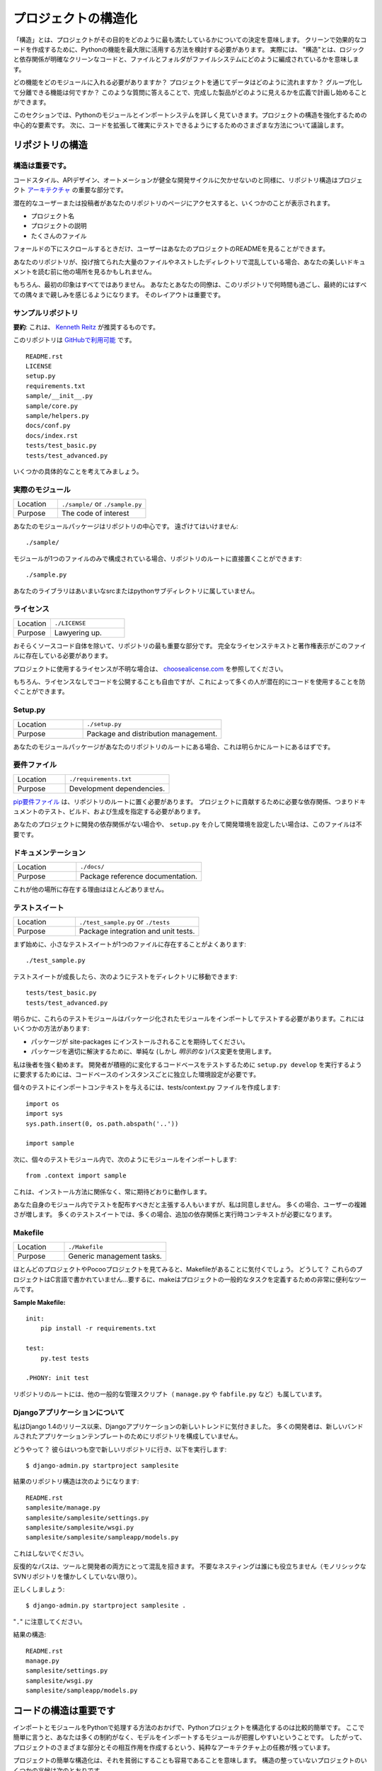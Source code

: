 .. Structuring Your Project
.. ========================

プロジェクトの構造化
====================

.. By "structure" we mean the decisions you make concerning
.. how your project best meets its objective. We need to consider how to
.. best leverage Python's features to create clean, effective code.
.. In practical terms, "structure" means making clean code whose logic and
.. dependencies are clear as well as how the files and folders are organized
.. in the filesystem.

「構造」とは、プロジェクトがその目的をどのように最も満たしているかについての決定を意味します。 クリーンで効果的なコードを作成するために、Pythonの機能を最大限に活用する方法を検討する必要があります。 実際には、 "構造"とは、ロジックと依存関係が明確なクリーンなコードと、ファイルとフォルダがファイルシステムにどのように編成されているかを意味します。

.. Which functions should go into which modules? How does data flow through
.. the project? What features and functions can be grouped together and
.. isolated? By answering questions like these you can begin to plan, in
.. a broad sense, what your finished product will look like.

どの機能をどのモジュールに入れる必要がありますか？ プロジェクトを通じてデータはどのように流れますか？ グループ化して分離できる機能は何ですか？ このような質問に答えることで、完成した製品がどのように見えるかを広義で計画し始めることができます。

.. In this section we take a closer look at Python's module and import
.. systems as they are the central elements to enforcing structure in your
.. project. We then discuss various perspectives on how to build code which
.. can be extended and tested reliably.

このセクションでは、Pythonのモジュールとインポートシステムを詳しく見ていきます。プロジェクトの構造を強化するための中心的な要素です。 次に、コードを拡張して確実にテストできるようにするためのさまざまな方法について議論します。



.. Structure of the Repository
.. ---------------------------

リポジトリの構造
----------------

.. It's Important.
.. :::::::::::::::

構造は重要です。
::::::::::::::::

.. Just as Code Style, API Design, and Automation are essential for a
.. healthy development cycle, Repository structure is a crucial part of
.. your project's
.. `architecture <http://www.amazon.com/gp/product/1257638017/ref=as_li_ss_tl?ie=UTF8&tag=bookforkind-20&linkCode=as2&camp=1789&creative=39095&creativeASIN=1257638017>`__.

コードスタイル、APIデザイン、オートメーションが健全な開発サイクルに欠かせないのと同様に、リポジトリ構造はプロジェクト `アーキテクチャ <http://www.amazon.com/gp/product/1257638017/ref=as_li_ss_tl?ie=UTF8&tag=bookforkind-20&linkCode=as2&camp=1789&creative=39095&creativeASIN=1257638017>`_ の重要な部分です。

.. When a potential user or contributor lands on your repository's page,
.. they see a few things:

潜在的なユーザーまたは投稿者があなたのリポジトリのページにアクセスすると、いくつかのことが表示されます。

.. -  Project Name
.. -  Project Description
.. -  Bunch O' Files

- プロジェクト名
- プロジェクトの説明
- たくさんのファイル

.. Only when they scroll below the fold will the user see your project's
.. README.

フォールドの下にスクロールするときだけ、ユーザーはあなたのプロジェクトのREADMEを見ることができます。

.. If your repo is a massive dump of files or a nested mess of directories,
.. they might look elsewhere before even reading your beautiful
.. documentation.

あなたのリポジトリが、投げ捨てられた大量のファイルやネストしたディレクトリで混乱している場合、あなたの美しいドキュメントを読む前に他の場所を見るかもしれません。

..     Dress for the job you want, not the job you have.

    あなたの仕事ではなく、あなたが望む仕事のためのドレス。

.. Of course, first impressions aren't everything. You and your colleagues
.. will spend countless hours working with this repository, eventually
.. becoming intimately familiar with every nook and cranny. The layout of
.. it is important.

もちろん、最初の印象はすべてではありません。 あなたとあなたの同僚は、このリポジトリで何時間も過ごし、最終的にはすべての隅々まで親しみを感じるようになります。 そのレイアウトは重要です。

.. Sample Repository
.. :::::::::::::::::

サンプルリポジトリ
::::::::::::::::::

.. **tl;dr**: This is what `Kenneth Reitz <http://kennethreitz.org>`_ recommends.

**要約**: これは、 `Kenneth Reitz <http://kennethreitz.org>`_ が推奨するものです。

.. This repository is `available on
.. GitHub <https://github.com/kennethreitz/samplemod>`__.

このリポジトリは `GitHubで利用可能 <https://github.com/kennethreitz/samplemod>`__ です。

::

    README.rst
    LICENSE
    setup.py
    requirements.txt
    sample/__init__.py
    sample/core.py
    sample/helpers.py
    docs/conf.py
    docs/index.rst
    tests/test_basic.py
    tests/test_advanced.py

.. Let's get into some specifics.

いくつかの具体的なことを考えてみましょう。

.. The Actual Module
.. :::::::::::::::::

実際のモジュール
::::::::::::::::

.. csv-table::
   :widths: 20, 40

   "Location", "``./sample/`` or ``./sample.py``"
   "Purpose", "The code of interest"


.. Your module package is the core focus of the repository. It should not
.. be tucked away:

あなたのモジュールパッケージはリポジトリの中心です。 遠ざけてはいけません:

::

    ./sample/

.. If your module consists of only a single file, you can place it directly
.. in the root of your repository:

モジュールが1つのファイルのみで構成されている場合、リポジトリのルートに直接置くことができます:

::

    ./sample.py

.. Your library does not belong in an ambiguous src or python subdirectory.

あなたのライブラリはあいまいなsrcまたはpythonサブディレクトリに属していません。

.. License
.. :::::::

ライセンス
::::::::::


.. csv-table::
   :widths: 20, 40

   "Location", "``./LICENSE``"
   "Purpose", "Lawyering up."


.. This is arguably the most important part of your repository, aside from
.. the source code itself. The full license text and copyright claims
.. should exist in this file.

おそらくソースコード自体を除いて、リポジトリの最も重要な部分です。 完全なライセンステキストと著作権表示がこのファイルに存在している必要があります。

.. If you aren't sure which license you should use for your project, check
.. out `choosealicense.com <http://choosealicense.com>`_.

プロジェクトに使用するライセンスが不明な場合は、 `choosealicense.com <http://choosealicense.com>`_ を参照してください。

.. Of course, you are also free to publish code without a license, but this
.. would prevent many people from potentially using your code.

もちろん、ライセンスなしでコードを公開することも自由ですが、これによって多くの人が潜在的にコードを使用することを防ぐことができます。

Setup.py
::::::::

.. csv-table::
   :widths: 20, 40

   "Location", "``./setup.py``"
   "Purpose", "Package and distribution management."


.. If your module package is at the root of your repository, this should
.. obviously be at the root as well.

あなたのモジュールパッケージがあなたのリポジトリのルートにある場合、これは明らかにルートにあるはずです。

.. Requirements File
.. :::::::::::::::::

要件ファイル
::::::::::::

.. csv-table::
   :widths: 20, 40

   "Location", "``./requirements.txt``"
   "Purpose", "Development dependencies."


.. A `pip requirements
.. file <https://pip.pypa.io/en/stable/user_guide/#requirements-files>`__
.. should be placed at the root of the repository. It should specify the
.. dependencies required to contribute to the project: testing, building,
.. and generating documentation.

`pip要件ファイル <https://pip.pypa.io/en/stable/user_guide/#requirements-files>`__ は、リポジトリのルートに置く必要があります。 プロジェクトに貢献するために必要な依存関係、つまりドキュメントのテスト、ビルド、および生成を指定する必要があります。

.. If your project has no development dependencies, or you prefer
.. development environment setup via ``setup.py``, this file may be
.. unnecessary.

あなたのプロジェクトに開発の依存関係がない場合や、 ``setup.py`` を介して開発環境を設定したい場合は、このファイルは不要です。

.. Documentation
.. :::::::::::::

ドキュメンテーション
::::::::::::::::::::


.. csv-table::
   :widths: 20, 40

   "Location", "``./docs/``"
   "Purpose", "Package reference documentation."

.. There is little reason for this to exist elsewhere.

これが他の場所に存在する理由はほとんどありません。

.. Test Suite
.. ::::::::::

テストスイート
::::::::::::::


.. csv-table::
   :widths: 20, 40

   "Location", "``./test_sample.py`` or ``./tests``"
   "Purpose", "Package integration and unit tests."

.. Starting out, a small test suite will often exist in a single file:

まず始めに、小さなテストスイートが1つのファイルに存在することがよくあります:

::

    ./test_sample.py

.. Once a test suite grows, you can move your tests to a directory, like
.. so:

テストスイートが成長したら、次のようにテストをディレクトリに移動できます:

::

    tests/test_basic.py
    tests/test_advanced.py

.. Obviously, these test modules must import your packaged module to test
.. it. You can do this a few ways:

明らかに、これらのテストモジュールはパッケージ化されたモジュールをインポートしてテストする必要があります。これにはいくつかの方法があります:

.. -  Expect the package to be installed in site-packages.
.. -  Use a simple (but *explicit*) path modification to resolve the
..    package properly.

- パッケージが site-packages にインストールされることを期待してください。
- パッケージを適切に解決するために、単純な (しかし *明示的な* )パス変更を使用します。

.. I highly recommend the latter. Requiring a developer to run
.. ``setup.py develop`` to test an actively changing
.. codebase also requires them to have an isolated environment setup for
.. each instance of the codebase.

私は後者を強く勧めます。 開発者が積極的に変化するコードベースをテストするために ``setup.py develop`` を実行するように要求するためには、コードベースのインスタンスごとに独立した環境設定が必要です。

.. To give the individual tests import context, create a tests/context.py
.. file:

個々のテストにインポートコンテキストを与えるには、tests/context.py ファイルを作成します:

::

    import os
    import sys
    sys.path.insert(0, os.path.abspath('..'))

    import sample

.. Then, within the individual test modules, import the module like so:

次に、個々のテストモジュール内で、次のようにモジュールをインポートします:

::

    from .context import sample

.. This will always work as expected, regardless of installation method.

これは、インストール方法に関係なく、常に期待どおりに動作します。

.. Some people will assert that you should distribute your tests within
.. your module itself -- I disagree. It often increases complexity for your
.. users; many test suites often require additional dependencies and
.. runtime contexts.

あなた自身のモジュール内でテストを配布すべきだと主張する人もいますが、私は同意しません。 多くの場合、ユーザーの複雑さが増します。 多くのテストスイートでは、多くの場合、追加の依存関係と実行時コンテキストが必要になります。

Makefile
::::::::


.. csv-table::
   :widths: 20, 40

   "Location", "``./Makefile``"
   "Purpose", "Generic management tasks."


.. If you look at most of my projects or any Pocoo project, you'll notice a
.. Makefile laying around. Why? These projects aren't written in C... In
.. short, make is a incredibly useful tool for defining generic tasks for
.. your project.

ほとんどのプロジェクトやPocooプロジェクトを見てみると、Makefileがあることに気付くでしょう。 どうして？ これらのプロジェクトはC言語で書かれていません...要するに、makeはプロジェクトの一般的なタスクを定義するための非常に便利なツールです。

**Sample Makefile:**

::

    init:
        pip install -r requirements.txt

    test:
        py.test tests

    .PHONY: init test

.. Other generic management scripts (e.g. ``manage.py``
.. or ``fabfile.py``) belong at the root of the repository as well.

リポジトリのルートには、他の一般的な管理スクリプト（ ``manage.py`` や ``fabfile.py`` など）も属しています。

.. Regarding Django Applications
.. :::::::::::::::::::::::::::::

Djangoアプリケーションについて
::::::::::::::::::::::::::::::

.. I've noticed a new trend in Django applications since the release of
.. Django 1.4. Many developers are structuring their repositories poorly
.. due to the new bundled application templates.

私はDjango 1.4のリリース以来、Djangoアプリケーションの新しいトレンドに気付きました。 多くの開発者は、新しいバンドルされたアプリケーションテンプレートのためにリポジトリを構成していません。

.. How? Well, they go to their bare and fresh repository and run the
.. following, as they always have:

どうやって？ 彼らはいつも空で新しいリポジトリに行き、以下を実行します:

::

    $ django-admin.py startproject samplesite

.. The resulting repository structure looks like this:

結果のリポジトリ構造は次のようになります:

::

    README.rst
    samplesite/manage.py
    samplesite/samplesite/settings.py
    samplesite/samplesite/wsgi.py
    samplesite/samplesite/sampleapp/models.py

.. Don't do this.

これはしないでください。

.. Repetitive paths are confusing for both your tools and your developers.
.. Unnecessary nesting doesn't help anybody (unless they're nostalgic for
.. monolithic SVN repos).

反復的なパスは、ツールと開発者の両方にとって混乱を招きます。 不要なネスティングは誰にも役立ちません（モノリシックなSVNリポジトリを懐かしくしていない限り）。

.. Let's do it properly:

正しくしましょう:

::

    $ django-admin.py startproject samplesite .

.. Note the "``.``".

"``.``" に注意してください。

.. The resulting structure:

結果の構造:

::

    README.rst
    manage.py
    samplesite/settings.py
    samplesite/wsgi.py
    samplesite/sampleapp/models.py




.. Structure of Code is Key
.. ------------------------

コードの構造は重要です
------------------

.. Thanks to the way imports and modules are handled in Python, it is
.. relatively easy to structure a Python project. Easy, here, means
.. that you do not have many constraints and that the module
.. importing model is easy to grasp. Therefore, you are left with the
.. pure architectural task of crafting the different parts of your
.. project and their interactions.

インポートとモジュールをPythonで処理する方法のおかげで、Pythonプロジェクトを構造化するのは比較的簡単です。 ここで簡単に言うと、あなたは多くの制約がなく、モデルをインポートするモジュールが把握しやすいということです。 したがって、プロジェクトのさまざまな部分とその相互作用を作成するという、純粋なアーキテクチャ上の任務が残っています。

.. Easy structuring of a project means it is also easy
.. to do it poorly. Some signs of a poorly structured project
.. include:

プロジェクトの簡単な構造化は、それを貧弱にすることも容易であることを意味します。 構造の整っていないプロジェクトのいくつかの兆候は次のとおりです。

.. - Multiple and messy circular dependencies: if your classes
..   Table and Chair in :file:`furn.py` need to import Carpenter from
..   :file:`workers.py` to answer a question such as ``table.isdoneby()``,
..   and if conversely the class Carpenter needs to import Table and Chair,
..   to answer the question ``carpenter.whatdo()``, then you
..   have a circular dependency. In this case you will have to resort to
..   fragile hacks such as using import statements inside
..   methods or functions.

- 複数の乱雑な循環依存関係 :file:`furn.py` の中のクラスTableとChairが ``table.isdoneby()`` のような質問に答えるために :file:`workers.py` からCarpenterをインポートする必要がある場合 逆にCarpenterクラスがTableとChairをインポートする必要がある場合は、 ``carpenter.whatdo()`` という質問に答えるためには、循環依存関係があります。 この場合、メソッドや関数の中でimportステートメントを使うなど、脆弱なハックに頼らざるを得ません。

.. - Hidden coupling: each and every change in Table's implementation
..   breaks 20 tests in unrelated test cases because it breaks Carpenter's code,
..   which requires very careful surgery to adapt the change. This means
..   you have too many assumptions about Table in Carpenter's code or the
..   reverse.

- 非表示のカップリング: 無関係なテストケースで20回のテストが破られるのは、Carpenterのコードを破るためです。変更を適応させるためには非常に慎重な手術が必要です。つまり、Carpenterのコード内のテーブルについての仮定があまりにも多いか、その逆のことです。


.. - Heavy usage of global state or context: instead of explicitly
..   passing ``(height, width, type, wood)`` to each other, Table
..   and Carpenter rely on global variables that can be modified
..   and are modified on the fly by different agents. You need to
..   scrutinize all access to these global variables to understand why
..   a rectangular table became a square, and discover that remote
..   template code is also modifying this context, messing with
..   table dimensions.

- グローバルな状態やコンテキストの大量使用: 明示的に ``（height, width, type, wood）`` に渡すのではなく、TableとCarpenterは変更可能なグローバル変数に依存しており。 矩形テーブルが正方形になった理由を理解するために、これらのグローバル変数へのすべてのアクセスを精査し、リモートテンプレートコードがこのコンテキストを変更してテーブル次元を混乱させていることを発見する必要があります。

.. - Spaghetti code: multiple pages of nested if clauses and for loops
..   with a lot of copy-pasted procedural code and no
..   proper segmentation are known as spaghetti code. Python's
..   meaningful indentation (one of its most controversial features) make
..   it very hard to maintain this kind of code. So the good news is that
..   you might not see too much of it.

- スパゲッティコード：入れ子にされたif節の複数のページと、多数のコピーペーストされた手続き型コードと適切なセグメンテーションのないループの場合はスパゲッティコードとして知られています。 Pythonの意味のあるインデント（最も論争の的になっている機能の1つ）は、この種のコードを維持することを非常に困難にしています。 良いニュースはあなたがあまりそれを見ないかもしれないということです。

.. - Ravioli code is more likely in Python: it consists of hundreds of
..   similar little pieces of logic, often classes or objects, without
..   proper structure. If you never can remember if you have to use
..   FurnitureTable, AssetTable or Table, or even TableNew for your
..   task at hand, you might be swimming in ravioli code.

- ラビオリコードは、Pythonの可能性が高いです: それは、何百もの類似した小さなロジック、しばしばクラスまたはオブジェクトで構成され、適切な構造がありません。 FurnitureTable、AssetTableまたはTable、またはTableNewを使用しなければならないことを決して覚えていない場合は、ラビオリコードで泳いでいるかもしれません。


.. Modules
.. -------

モジュール
----------

.. Python modules are one of the main abstraction layers available and probably the
.. most natural one. Abstraction layers allow separating code into parts holding
.. related data and functionality.

Pythonモジュールは、利用可能な主要な抽象レイヤーの1つであり、おそらく最も自然なものです。抽象レイヤでは、コードを関連するデータと機能を保持する部分に分けることができます。

.. For example, a layer of a project can handle interfacing with user actions,
.. while another would handle low-level manipulation of data. The most natural way
.. to separate these two layers is to regroup all interfacing functionality
.. in one file, and all low-level operations in another file. In this case,
.. the interface file needs to import the low-level file. This is done with the
.. ``import`` and ``from ... import`` statements.

たとえば、プロジェクトのレイヤーはユーザーアクションとのインタフェースを処理でき、別のレイヤーはデータの低レベル操作を処理します。 これらの2つの層を分離する最も自然な方法は、1つのファイル内のすべてのインターフェース機能と、別のファイル内のすべての低レベル操作を再グループ化することです。 この場合、インターフェイスファイルは低レベルのファイルをインポートする必要があります。 これは ``import`` と ``from ... import`` 文で行います。

.. As soon as you use `import` statements you use modules. These can be either
.. built-in modules such as `os` and `sys`, third-party modules you have installed
.. in your environment, or your project's internal modules.

`import` 文を使うとすぐにモジュールを使います。 これらのモジュールは、 `os` や `sys` などの組み込みモジュール、環境にインストールしたサードパーティモジュール、プロジェクトの内部モジュールのいずれかです。

.. To keep in line with the style guide, keep module names short, lowercase, and
.. be sure to avoid using special symbols like the dot (.) or question mark (?).
.. So a file name like :file:`my.spam.py` is one you should avoid! Naming this way
.. will interfere with the way Python looks for modules.

スタイルガイドと一致するように、モジュール名は小文字で、小文字にしておき、ドット (.) や疑問符 (?) などの特別な記号は使用しないでください。 したがって、 :file:`my.spam.py` のようなファイル名は避けてください！ このように命名すると、Pythonがモジュールを探す方法が妨げられます。

.. In the case of `my.spam.py` Python expects to find a :file:`spam.py` file in a
.. folder named :file:`my` which is not the case. There is an
.. `example <http://docs.python.org/tutorial/modules.html#packages>`_ of how the
.. dot notation should be used in the Python docs.

`my.spam.py` の場合、Pythonは :file:`my` という名前のフォルダにある :file:`spam.py` ファイルを探します。Pythonドキュメントではドット表記をどのように使うべきかの `例 <http://docs.python.org/tutorial/modules.html#packages>`_ があります。

.. If you'd like you could name your module :file:`my_spam.py`, but even our
.. friend the underscore should not be seen often in module names.

モジュール名を :file:`my_spam.py` とすることもできますが、私たちの友人でさえ、アンダースコアはモジュール名でよく見られるべきではありません。

.. Aside from some naming restrictions, nothing special is required for a Python
.. file to be a module, but you need to understand the import mechanism in order
.. to use this concept properly and avoid some issues.

いくつかの命名制限の他に、Pythonファイルがモジュールであるために特別なものは必要ありませんが、この概念を適切に使用し、いくつかの問題を避けるためには、インポートメカニズムを理解する必要があります。

.. Concretely, the ``import modu`` statement will look for the proper file, which
.. is :file:`modu.py` in the same directory as the caller if it exists.  If it is
.. not found, the Python interpreter will search for :file:`modu.py` in the "path"
.. recursively and raise an ImportError exception if it is not found.

具体的には、 ``import modu`` 文は適切なファイルを探します。これは、呼び出し側と同じディレクトリに :file:`modu.py` がある場合です。見つからなければ、Pythonインタプリタは "path"内の :file:`modu.py` を再帰的に検索し、見つからなければImportError例外を送出します。

.. Once :file:`modu.py` is found, the Python interpreter will execute the module in
.. an isolated scope. Any top-level statement in :file:`modu.py` will be executed,
.. including other imports if any. Function and class definitions are stored in
.. the module's dictionary.

一旦 :file:`modu.py` が見つかると、Pythonインタプリタはモジュールを隔離したスコープで実行します。 :file:`modu.py` 内のトップレベルのステートメントが実行されます。 関数とクラスの定義は、モジュールの辞書に格納されています。

.. Then, the module's variables, functions, and classes will be available to the
.. caller through the module's namespace, a central concept in programming that is
.. particularly helpful and powerful in Python.

次に、モジュールの変数、関数、およびクラスは、Pythonで特に有用で強力なプログラミングの中心概念である、モジュールの名前空間を通じて呼び出し元が利用できるようになります。

.. In many languages, an ``include file`` directive is used by the preprocessor to
.. take all code found in the file and 'copy' it into the caller's code. It is
.. different in Python: the included code is isolated in a module namespace, which
.. means that you generally don't have to worry that the included code could have
.. unwanted effects, e.g. override an existing function with the same name.

多くの言語では、 ``include file`` ディレクティブがプリプロセッサで使用され、ファイル内のすべてのコードを取得し、呼び出し側のコードにコピーします。 Pythonではこれが異なります。含まれているコードはモジュールの名前空間で分離されています。これは、一般的に、含まれているコードが望ましくない影響を及ぼすことを心配する必要がないことを意味します。 既存の関数を同じ名前で上書きします。

.. It is possible to simulate the more standard behavior by using a special syntax
.. of the import statement: ``from modu import *``. This is generally considered
.. bad practice. **Using** ``import *`` **makes code harder to read and makes
.. dependencies less compartmentalized**.

import文の特殊な構文を使用すると、より標準的な動作をシミュレートすることができます: ``from modu import *``。 これは一般に悪い習慣とみなされます。 ``import *`` を **使うと** 、**コードの読み込みが難しくなり、依存関係をコンパートメント化しにくくなります**。

.. Using ``from modu import func`` is a way to pinpoint the function you want to
.. import and put it in the global namespace. While much less harmful than ``import
.. *`` because it shows explicitly what is imported in the global namespace, its
.. only advantage over a simpler ``import modu`` is that it will save a little
.. typing.

``from modu import func`` は、インポートする関数を特定し、グローバル名前空間に入れる方法です。 グローバルな名前空間にインポートされるものを明示的に示しているので、 ``import *`` よりも害は少ないですが、単純な ``import modu`` より唯一の利点は、少しタイピングを省くことです。

.. **Very bad**

**ひどい**

.. code-block:: python

    [...]
    from modu import *
    [...]
    x = sqrt(4)  # Is sqrt part of modu? A builtin? Defined above?

.. **Better**

**より良い**

.. code-block:: python

    from modu import sqrt
    [...]
    x = sqrt(4)  # sqrt may be part of modu, if not redefined in between

.. **Best**

**ベスト**

.. code-block:: python

    import modu
    [...]
    x = modu.sqrt(4)  # sqrt is visibly part of modu's namespace

.. As mentioned in the :ref:`code_style` section, readability is one of the main
.. features of Python. Readability means to avoid useless boilerplate text and
.. clutter, therefore some efforts are spent trying to achieve a certain level of
.. brevity. But terseness and obscurity are the limits where brevity should stop.
.. Being able to tell immediately where a class or function comes from, as in the
.. ``modu.func`` idiom, greatly improves code readability and understandability in
.. all but the simplest single file projects.

:ref:`code_style` セクションで述べたように、読みやすさはPythonの主な機能の1つです。読みやすさとは、無用な定型文や混乱を避けることを意味します。したがって、一定のレベルの簡潔さを達成しようと努力しています。しかし、簡潔さとあいまいさは、簡潔さが止まるべき限界です。 ``modu.func`` イディオムのように、クラスや関数がどこから来ているのかをすぐに知ることができるので、最もシンプルな単一ファイルプロジェクトだけでは、コードの読みやすさとわかりやすさが大幅に向上します。


.. Packages
.. --------

パッケージ
----------

.. Python provides a very straightforward packaging system, which is simply an
.. extension of the module mechanism to a directory.

Pythonは非常に単純なパッケージシステムを提供しています。これは単純にモジュール機構をディレクトリに拡張したものです。

.. Any directory with an :file:`__init__.py` file is considered a Python package.
.. The different modules in the package are imported in a similar manner as plain
.. modules, but with a special behavior for the :file:`__init__.py` file, which is
.. used to gather all package-wide definitions.

:file:`__init__.py` ファイルを持つディレクトリはPythonパッケージとみなされます。パッケージ内のさまざまなモジュールは、普通のモジュールと同様にインポートされますが、パッケージ全体の定義を集めるために使用される :file:`__init__.py` ファイルの特殊な動作を伴います。

.. A file :file:`modu.py` in the directory :file:`pack/` is imported with the
.. statement ``import pack.modu``. This statement will look for an
.. :file:`__init__.py` file in :file:`pack`, execute all of its top-level
.. statements. Then it will look for a file named :file:`pack/modu.py` and
.. execute all of its top-level statements. After these operations, any variable,
.. function, or class defined in :file:`modu.py` is available in the pack.modu
.. namespace.

ディレクトリ :file:`pack/` のファイル :file:`modu.py` は、``import pack.modu`` というステートメントでインポートされます。 この文は :file:`__init__.py` ファイルを :file:`pack` で探し、すべての最上位レベルの文を実行します。 それから、:file:`pack/modu.py` という名前のファイルを探し、すべてのトップレベルのステートメントを実行します。 これらの操作の後で、 :file:`modu.py` で定義された変数、関数、またはクラスは、pack.modu名前空間で使用できます。

.. A commonly seen issue is to add too much code to :file:`__init__.py`
.. files. When the project complexity grows, there may be sub-packages and
.. sub-sub-packages in a deep directory structure. In this case, importing a
.. single item from a sub-sub-package will require executing all
.. :file:`__init__.py` files met while traversing the tree.

よく見られる問題は、 :file:`__init__.py` ファイルにあまりにも多くのコードを追加することです。 プロジェクトの複雑さが増すと、深いディレクトリ構造にサブパッケージとサブサブパッケージが存在する可能性があります。 この場合、サブサブパッケージから単一の項目をインポートするには、ツリーを走査中に全ての :file:`__init__.py` ファイルを実行する必要があります。

.. Leaving an :file:`__init__.py` file empty is considered normal and even a good
.. practice, if the package's modules and sub-packages do not need to share any
.. code.

パッケージのモジュールとサブパッケージがコードを共有する必要がない場合、 :file:`__init__.py` ファイルを空のままにしておくのは正常であり、良い習慣でもあります。

.. Lastly, a convenient syntax is available for importing deeply nested packages:
.. ``import very.deep.module as mod``. This allows you to use `mod` in place of the
.. verbose repetition of ``very.deep.module``.

最後に、深くネストされたパッケージをインポートするための便利な構文があります: ``import very.deep.module as mod``。これにより、 ``very.deep.module`` の冗長な繰り返しの代わりに `mod` を使うことができます。

.. Object-oriented programming
.. ---------------------------

オブジェクト指向プログラミング
------------------------------

.. Python is sometimes described as an object-oriented programming language. This
.. can be somewhat misleading and needs to be clarified.

Pythonは、オブジェクト指向プログラミング言語として記述されることがあります。これはやや誤解を招く可能性があり、明確にする必要があります。

.. In Python, everything is an object, and can be handled as such. This is what is
.. meant when we say, for example, that functions are first-class objects.
.. Functions, classes, strings, and even types are objects in Python: like any
.. object, they have a type, they can be passed as function arguments, and they
.. may have methods and properties. In this understanding, Python is an
.. object-oriented language.

Pythonでは、すべてがオブジェクトであり、そのように扱うことができます。これは、たとえば、関数がファーストクラスのオブジェクトであると言うときに意味するものです。関数、クラス、文字列、さらには型はPythonのオブジェクトです。どんなオブジェクトと同様、型を持ち、関数の引数として渡すことができ、メソッドとプロパティを持つことができます。この理解では、Pythonはオブジェクト指向言語です。

.. However, unlike Java, Python does not impose object-oriented programming as the
.. main programming paradigm. It is perfectly viable for a Python project to not
.. be object-oriented, i.e. to use no or very few class definitions, class
.. inheritance, or any other mechanisms that are specific to object-oriented
.. programming.

しかし、Javaとは異なり、Pythonはオブジェクト指向プログラミングを主なプログラミングパラダイムとして課していません。 Pythonプロジェクトがオブジェクト指向ではないこと、すなわち、クラス定義、クラス継承、またはオブジェクト指向プログラミングに特有の他のメカニズムを使用しないこと、またはごくわずかしか使用しないことは、完全に実行可能です。

.. Moreover, as seen in the modules_ section, the way Python handles modules and
.. namespaces gives the developer a natural way to ensure the
.. encapsulation and separation of abstraction layers, both being the most common
.. reasons to use object-orientation. Therefore, Python programmers have more
.. latitude to not use object-orientation, when it is not required by the business
.. model.

さらに、モジュール_ セクションに見られるように、Pythonがモジュールと名前空間を扱う方法は、開発者に抽象レイヤのカプセル化と分離を保証する自然な方法です。どちらもオブジェクト指向を使用する最も一般的な理由です。 したがって、Pythonプログラマーは、ビジネスモデルで必要とされないときに、オブジェクト指向を使用しないという自由度があります。

.. There are some reasons to avoid unnecessary object-orientation. Defining
.. custom classes is useful when we want to glue together some state and some
.. functionality. The problem, as pointed out by the discussions about functional
.. programming, comes from the "state" part of the equation.

不要なオブジェクト指向を避ける理由はいくつかあります。 カスタムクラスを定義することは、いくつかの状態といくつかの機能を結合する場合に便利です。 関数型プログラミングに関する議論で指摘されているように、問題は方程式の "状態" の部分から来ています。

.. In some architectures, typically web applications, multiple instances of Python
.. processes are spawned to respond to external requests that can happen at the
.. same time. In this case, holding some state into instantiated objects, which
.. means keeping some static information about the world, is prone to concurrency
.. problems or race-conditions. Sometimes, between the initialization of the state
.. of an object (usually done with the ``__init__()`` method) and the actual use
.. of the object state through one of its methods, the world may have changed, and
.. the retained state may be outdated. For example, a request may load an item in
.. memory and mark it as read by a user. If another request requires the deletion
.. of this item at the same time, it may happen that the deletion actually occurs
.. after the first process loaded the item, and then we have to mark as read a
.. deleted object.

いくつかのアーキテクチャ、通常はWebアプリケーションでは、複数のインスタンスのPythonプロセスが生成され、同時に発生する可能性のある外部要求に応答します。この場合、いくつかの状態をインスタンス化されたオブジェクトに保持することは、世界に関するいくつかの静的情報を保持することを意味し、並行性の問題または競合状態になりがちです。時には、オブジェクトの状態の初期化（通常は ``__init__()`` メソッドで行われます）とそのメソッドの1つによるオブジェクト状態の実際の使用の間に、世界が変更された可能性があります。時代遅れである。例えば、要求はメモリ内のアイテムをロードし、ユーザによってそれを読み取りとしてマークすることができる。別のリクエストで同時にこのアイテムの削除が必要な場合は、最初のプロセスがアイテムをロードした後に実際に削除が行われ、削除されたオブジェクトを読み取り済みとしてマークする必要があります。

.. This and other issues led to the idea that using stateless functions is a
.. better programming paradigm.

これと他の問題は、ステートレス関数の使用がより良いプログラミングパラダイムであるという考えにつながりました。

.. Another way to say the same thing is to suggest using functions and procedures
.. with as few implicit contexts and side-effects as possible. A function's
.. implicit context is made up of any of the global variables or items in the
.. persistence layer that are accessed from within the function. Side-effects are
.. the changes that a function makes to its implicit context. If a function saves
.. or deletes data in a global variable or in the persistence layer, it is said to
.. have a side-effect.

同じことを言うもう一つの方法は、できるだけ暗黙的なコンテキストと副作用の少ない関数とプロシージャを使用することを提案することです。関数の暗黙のコンテキストは、関数内からアクセスされる永続化層のグローバル変数または項目のいずれかで構成されます。副作用とは、関数がその暗黙のコンテキストに対して行う変更です。関数がグローバル変数または永続化層にデータを保存または削除する場合、それは副作用を伴うと言われています。

.. Carefully isolating functions with context and side-effects from functions with
.. logic (called pure functions) allow the following benefits:

文脈や副作用を伴う関数をロジックを持つ関数（純関数と呼ぶ）から慎重に分離することで、次のような利点が得られます。

.. - Pure functions are deterministic: given a fixed input,
..   the output will always be the same.

- 純粋な関数は確定的です: 固定された入力が与えられると、出力は常に同じになります。

.. - Pure functions are much easier to change or replace if they need to
..   be refactored or optimized.

- リファクタリングや最適化が必要な場合は、純関数を簡単に変更または置換することができます。

.. - Pure functions are easier to test with unit-tests: There is less
..   need for complex context setup and data cleaning afterwards.

- 純粋な関数は単体テストでテストする方が簡単です。後で複雑なコンテキストの設定やデータのクリーニングが不要になります。

.. - Pure functions are easier to manipulate, decorate, and pass around.

- 純粋な関数は、操作、飾り付け、渡しが簡単です。

.. In summary, pure functions are more efficient building blocks than classes
.. and objects for some architectures because they have no context or side-effects.

要約すると、純粋な関数は、コンテキストや副作用がないため、クラスやオブジェクトよりも効率的なビルディングブロックです。

.. Obviously, object-orientation is useful and even necessary in many cases, for
.. example when developing graphical desktop applications or games, where the
.. things that are manipulated (windows, buttons, avatars, vehicles) have a
.. relatively long life of their own in the computer's memory.

明らかに、オブジェクト指向は、有用であり、多くの場合必要である。例えば、操作されるもの （window, buttons, avatars, vehicles） がコンピュータのメモリ内で比較的長い寿命を有するグラフィカルデスクトップアプリケーションまたはゲームを開発する場合。


.. Decorators
.. ----------

デコレータ
----------

.. The Python language provides a simple yet powerful syntax called 'decorators'.
.. A decorator is a function or a class that wraps (or decorates) a function
.. or a method. The 'decorated' function or method will replace the original
.. 'undecorated' function or method. Because functions are first-class objects
.. in Python, this can be done 'manually', but using the @decorator syntax is
.. clearer and thus preferred.

Python言語は、'デコレータ'と呼ばれている、シンプルで強力な構文を提供しています。デコレータは、関数またはメソッドをラップする（またはデコレートする）関数またはクラスです。 「デコレートされた」機能または方法は、元の「デコレートされていない」機能または方法を置き換えます。関数はPythonのファーストクラスのオブジェクトであるため、これは '手動で'行うことができますが、@デコレータの構文を使用する方が明確であり、したがって好ましいものです。

.. code-block:: python

    def foo():
        # do something

    def decorator(func):
        # manipulate func
        return func

    foo = decorator(foo)  # Manually decorate

    @decorator
    def bar():
        # Do something
    # bar() is decorated

.. This mechanism is useful for separating concerns and avoiding
.. external un-related logic 'polluting' the core logic of the function
.. or method. A good example of a piece of functionality that is better handled
.. with decoration is `memoization <https://en.wikipedia.org/wiki/Memoization#Overview>`__ or caching: you want to store the results of an
.. expensive function in a table and use them directly instead of recomputing
.. them when they have already been computed. This is clearly not part
.. of the function logic.

このメカニズムは、懸念を分離し、関数またはメソッドのコアロジックを「汚染する」外部の関連しないロジックを回避するのに便利です。 デコレーションでうまく処理される機能の良い例は `memoization <https://en.wikipedia.org/wiki/Memoization#Overview>`__ またはキャッシングです： 高価な関数の結果を 既に計算されているときにそれらを再計算する代わりに直接使用することができます。 これは明らかに関数ロジックの一部ではありません。

.. Context Managers
.. ----------------

コンテキストマネージャ
----------------------

.. A context manager is a Python object that provides extra contextual information
.. to an action. This extra information takes the form of running a callable upon
.. initiating the context using the ``with`` statement, as well as running a callable
.. upon completing all the code inside the ``with`` block. The most well known
.. example of using a context manager is shown here, opening on a file:

コンテキストマネージャは、アクションに余分なコンテキスト情報を提供するPythonオブジェクトです。 この余分な情報は、 ``with`` 文を使って文脈を開始すると同時に、 ``with`` ブロック内のすべてのコードを完了したときに呼び出し可能なものを実行するという形で呼び出すことができます。 コンテキストマネージャを使用する最もよく知られている例をここに示し、ファイルを開きます:

.. code-block:: python

    with open('file.txt') as f:
        contents = f.read()

.. Anyone familiar with this pattern knows that invoking ``open`` in this fashion
.. ensures that ``f``'s ``close`` method will be called at some point. This reduces
.. a developer's cognitive load and makes the code easier to read.

このパターンに精通している人は、このように ``open`` を呼び出すと、ある時点で ``f`` の ``close`` メソッドが呼び出されることが保証されます。 これにより、開発者の認知負荷が軽減され、コードが読みやすくなります。

.. There are two easy ways to implement this functionality yourself: using a class
.. or using a generator. Let's implement the above functionality ourselves, starting
.. with the class approach:

この機能を実装するには、クラスを使用する方法とジェネレータを使用する方法があります。 クラスのアプローチから始めて、上記の機能を自分で実装しましょう:

.. code-block:: python

    class CustomOpen(object):
        def __init__(self, filename):
          self.file = open(filename)

        def __enter__(self):
            return self.file

        def __exit__(self, ctx_type, ctx_value, ctx_traceback):
            self.file.close()

    with CustomOpen('file') as f:
        contents = f.read()

.. This is just a regular Python object with two extra methods that are used
.. by the ``with`` statement. CustomOpen is first instantiated and then its
.. ``__enter__`` method is called and whatever ``__enter__`` returns is assigned to
.. ``f`` in the ``as f`` part of the statement. When the contents of the ``with`` block
.. is finished executing, the ``__exit__`` method is then called.

これは単に ``with`` 文で使われる2つの余分なメソッドを持つ普通のPythonオブジェクトです。 CustomOpenが最初にインスタンス化され、 ``__enter__`` メソッドが呼び出され、 ``__enter__`` が返すものは、文の ``as`` 部分の ``f`` に代入されます。 ``with`` ブロックの内容の実行が終了すると、 ``__exit__`` メソッドが呼び出されます。

.. And now the generator approach using Python's own
.. `contextlib <https://docs.python.org/2/library/contextlib.html>`_:

そして、Python独自のジェネレータを使ったアプローチは `contextlib <https://docs.python.org/2/library/contextlib.html>`_:

.. code-block:: python

    from contextlib import contextmanager

    @contextmanager
    def custom_open(filename):
        f = open(filename)
        try:
            yield f
        finally:
            f.close()

    with custom_open('file') as f:
        contents = f.read()

.. This works in exactly the same way as the class example above, albeit it's
.. more terse. The ``custom_open`` function executes until it reaches the ``yield``
.. statement. It then gives control back to the ``with`` statement, which assigns
.. whatever was ``yield``'ed to `f` in the ``as f`` portion. The ``finally`` clause
.. ensures that ``close()`` is called whether or not there was an exception inside
.. the ``with``.

これは上のクラスの例とまったく同じように動作しますが、それはもっと簡潔です。 ``custom_open`` 関数は、 ``yield`` ステートメントに達するまで実行されます。次に ``with`` 文に制御を戻し、 ``as`` 部分に ``f`` の ``yield`` を割り当てます。 ``finally`` 節は、 ``with`` の中に例外があったかどうかにかかわらず、 ``close()`` が呼び出されるようにします。

.. Since the two approaches appear the same, we should follow the Zen of Python
.. to decide when to use which. The class approach might be better if there's
.. a considerable amount of logic to encapsulate. The function approach
.. might be better for situations where we're dealing with a simple action.

2つのアプローチが同じように見えるので、PythonのZenに従っていつ使うべきかを決める必要があります。クラスのアプローチは、カプセル化するロジックが相当量ある場合には効果的です。ファンクションのアプローチは、単純なアクションを扱う場合には適しています。

.. Dynamic typing
.. --------------

動的タイピング
--------------

.. Python is dynamically typed, which means that variables do not have a fixed
.. type. In fact, in Python, variables are very different from what they are in
.. many other languages, specifically statically-typed languages. Variables are not
.. a segment of the computer's memory where some value is written, they are 'tags'
.. or 'names' pointing to objects. It is therefore possible for the variable 'a' to
.. be set to the value 1, then to the value 'a string', then to a function.

Pythonは動的に型付けされています。つまり、変数には固定型がありません。 実際、Pythonでは、変数は他の多くの言語、特に静的型の言語とは大きく異なります。 変数は、値が書き込まれるコンピュータのメモリのセグメントではなく、オブジェクトを指す「タグ」または「名前」です。 したがって、変数 'a'を値1に設定し、値 '文字列'に設定してから関数に設定することができます。

.. The dynamic typing of Python is often considered to be a weakness, and indeed
.. it can lead to complexities and hard-to-debug code. Something named 'a' can be
.. set to many different things, and the developer or the maintainer needs to track
.. this name in the code to make sure it has not been set to a completely unrelated
.. object.

Pythonの動的型付けはしばしば弱点とみなされ、実際には複雑で難しいコードにつながる可能性があります。 'a'という名前のものはさまざまなものに設定することができ、開発者や管理者は完全に無関係のオブジェクトに設定されていないことを確認するためにこの名前をコード内で追跡する必要があります。

.. Some guidelines help to avoid this issue:

この問題を回避するガイドラインがいくつかあります。

.. - Avoid using the same variable name for different things.

- 異なる変数に同じ変数名を使用しないでください。

.. **Bad**

**悪い**

.. code-block:: python

    a = 1
    a = 'a string'
    def a():
        pass  # Do something

.. **Good**

**良い**

.. code-block:: python

    count = 1
    msg = 'a string'
    def func():
        pass  # Do something

.. Using short functions or methods helps reduce the risk
.. of using the same name for two unrelated things.

短い関数やメソッドを使用すると、無関係な2つのものに対して同じ名前を使用するリスクを軽減できます。

.. It is better to use different names even for things that are related,
.. when they have a different type:

異なるタイプのものでも、関連するものであっても、異なる名前を使用する方が良いでしょう。

.. **Bad**

**悪い**

.. code-block:: python

    items = 'a b c d'  # This is a string...
    items = items.split(' ')  # ...becoming a list
    items = set(items)  # ...and then a set

.. There is no efficiency gain when reusing names: the assignments
.. will have to create new objects anyway. However, when the complexity
.. grows and each assignment is separated by other lines of code, including
.. 'if' branches and loops, it becomes harder to ascertain what a given
.. variable's type is.

名前を再利用すると効率は上がりません。割り当ては新しいオブジェクトを作成する必要があります。 しかし、複雑さが増し、それぞれの割り当てが 'if'ブランチやループを含む他のコード行で分かれている場合、与えられた変数の型が何であるかを確かめることは難しくなります。

.. Some coding practices, like functional programming, recommend never reassigning
.. a variable. In Java this is done with the `final` keyword. Python does not have
.. a `final` keyword and it would be against its philosophy anyway. However, it may
.. be a good discipline to avoid assigning to a variable more than once, and it
.. helps in grasping the concept of mutable and immutable types.

関数型プログラミングのように、変数を再割り当てすることを決して推奨していないコーディングもあります。 Javaでは、これは `final` キーワードで行います。 Pythonは `final` キーワードを持っておらず、とにかくその哲学に反するでしょう。しかし、変数に複数回代入するのを避けることは良い規律かもしれませんし、可変で不変な型の概念を理解するのに役立ちます。

.. Mutable and immutable types
.. ---------------------------

変更可能および変更不可能な型
----------------------------

.. Python has two kinds of built-in or user-defined types.

Pythonには、組み込み型とユーザー定義型の2種類があります。

.. Mutable types are those that allow in-place modification of the content. Typical
.. mutables are lists and dictionaries: All lists have mutating methods, like
.. :py:meth:`list.append` or :py:meth:`list.pop`, and can be modified in place.
.. The same goes for dictionaries.

変更可能なタイプは、コンテンツのインプレース変更を可能にするタイプです。 典型的な変数はリストと辞書です: 全てのリストには :py:meth:`list.append` や :py:meth:`list.pop` のようなメソッドの変更があります。 辞書についても同じことが言えます。

.. Immutable types provide no method for changing their content. For instance, the
.. variable x set to the integer 6 has no "increment" method. If you want to
.. compute x + 1, you have to create another integer and give it a name.

不変型は、内容を変更するためのメソッドを提供しません。 たとえば、変数xに整数6を設定すると、「インクリメント」メソッドはありません。 x + 1を計算する場合は、別の整数を作成して名前を付ける必要があります。

.. code-block:: python

    my_list = [1, 2, 3]
    my_list[0] = 4
    print my_list  # [4, 2, 3] <- The same list as changed

    x = 6
    x = x + 1  # The new x is another object

.. One consequence of this difference in behavior is that mutable
.. types are not "stable", and therefore cannot be used as dictionary
.. keys.

この動作の違いの1つの結果として、変更可能なタイプは「安定」ではないため、辞書キーとして使用することはできません。

.. Using properly mutable types for things that are mutable in nature
.. and immutable types for things that are fixed in nature
.. helps to clarify the intent of the code.

自然に変更可能なものに対しては適切に変更可能な型を使用し、性質上固定されているものに対しては変更不可能な型を使用すると、コードの意図を明確にするのに役立ちます。

.. For example, the immutable equivalent of a list is the tuple, created
.. with ``(1, 2)``. This tuple is a pair that cannot be changed in-place,
.. and can be used as a key for a dictionary.

例えば、リストの不変な等価物は ``(1, 2)`` で作られたタプルです。このタプルは、インプレースで変更できないペアであり、辞書のキーとして使用できます。

.. One peculiarity of Python that can surprise beginners is that
.. strings are immutable. This means that when constructing a string from
.. its parts, it is much more efficient to accumulate the parts in a list,
.. which is mutable, and then glue ('join') the parts together when the
.. full string is needed. One thing to notice, however, is that list
.. comprehensions are better and faster than constructing a list in a loop
.. with calls to ``append()``.

初心者を驚かせることができるPythonの特徴の1つは、文字列が不変であることです。 つまり、パーツから文字列を作成するときには、リスト内に変更可能なパーツを累積して、フルストリングが必要なときにパーツ同士を接着 ('join') する方がはるかに効率的です。 しかし、注意すべき点の1つは、リスト内包は、 ``append()`` を呼び出してループ内にリストを構築するよりも優れていて速いということです。

.. **Bad**

**悪い**

.. code-block:: python

    # create a concatenated string from 0 to 19 (e.g. "012..1819")
    nums = ""
    for n in range(20):
      nums += str(n)   # slow and inefficient
    print nums

.. **Good**

**良い**

.. code-block:: python

    # create a concatenated string from 0 to 19 (e.g. "012..1819")
    nums = []
    for n in range(20):
      nums.append(str(n))
    print "".join(nums)  # much more efficient

.. **Best**

**ベスト**

.. code-block:: python

    # create a concatenated string from 0 to 19 (e.g. "012..1819")
    nums = [str(n) for n in range(20)]
    print "".join(nums)

.. One final thing to mention about strings is that using ``join()`` is not always
.. best. In the instances where you are creating a new string from a pre-determined
.. number of strings, using the addition operator is actually faster, but in cases
.. like above or in cases where you are adding to an existing string, using
.. ``join()`` should be your preferred method.

文字列について言及する最後の1つは、 ``join()`` を使うことが必ずしも最良ではないということです。あらかじめ決められた数の文字列から新しい文字列を作成する場合は、加算演算子を使用するほうが高速ですが、上記のような場合や既存の文字列に追加する場合は ``join()`` があなたの好みの方法であるべきです。

.. code-block:: python

    foo = 'foo'
    bar = 'bar'

    foobar = foo + bar  # This is good
    foo += 'ooo'  # This is bad, instead you should do:
    foo = ''.join([foo, 'ooo'])

.. .. note::
..     You can also use the :ref:`% <python:string-formatting>` formatting operator
..     to concatenate a pre-determined number of strings besides :py:meth:`str.join`
..     and ``+``. However, :pep:`3101`, discourages the usage of the ``%`` operator
..     in favor of the :py:meth:`str.format` method.

.. note::
    また、 :ref:`％ <python:string-formatting>` フォーマット演算子を使って、:py:meth:`str.join` と ``+`` のほかにあらかじめ決められた数の文字列を連結することもできます。 しかし、:pep:`3101` は、:py:meth:`str.format` メソッドのために ``%`` 演算子の使用を奨励しています。

.. code-block:: python

    foo = 'foo'
    bar = 'bar'

    foobar = '%s%s' % (foo, bar) # It is OK
    foobar = '{0}{1}'.format(foo, bar) # It is better
    foobar = '{foo}{bar}'.format(foo=foo, bar=bar) # It is best


.. Vendorizing Dependencies
.. ------------------------

ベンダー依存の依存関係
----------------------


.. Runners
.. -------

ランナー
--------


.. Further Reading
.. ---------------

参考文献
--------

- http://docs.python.org/2/library/
- http://www.diveintopython.net/toc/index.html
